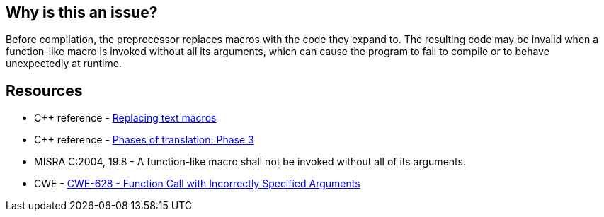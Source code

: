 == Why is this an issue?

Before compilation, the preprocessor replaces macros with the code they expand to. The resulting code may be invalid when a function-like macro is invoked without all its arguments, which can cause the program to fail to compile or to behave unexpectedly at runtime.

== Resources

* {cpp} reference - https://en.cppreference.com/w/cpp/preprocessor/replace[Replacing text macros]
* {cpp} reference - https://en.cppreference.com/w/cpp/language/translation_phases#Phase_3[Phases of translation: Phase 3]
* MISRA C:2004, 19.8 - A function-like macro shall not be invoked without all of its arguments.
* CWE - https://cwe.mitre.org/data/definitions/628[CWE-628 - Function Call with Incorrectly Specified Arguments]

ifdef::env-github,rspecator-view[]

'''
== Implementation Specification
(visible only on this page)

=== Message

The invocation of macro "xxx" requires "yyy" arguments, but only "xxx" were provided.


endif::env-github,rspecator-view[]
